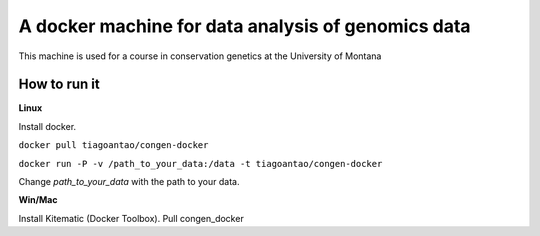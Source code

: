 A docker machine for data analysis of genomics data
===================================================


This machine is used for a course in conservation genetics at the
University of Montana

How to run it
-------------


**Linux**

Install docker.

``docker pull tiagoantao/congen-docker`` 

``docker run -P -v /path_to_your_data:/data -t tiagoantao/congen-docker``

Change `path_to_your_data` with the path to your data.

**Win/Mac**

Install Kitematic (Docker Toolbox). Pull congen_docker
